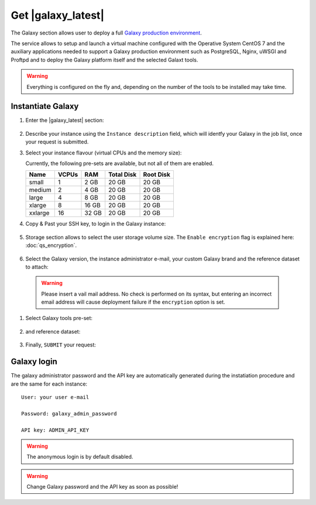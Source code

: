 Get |galaxy_latest| 
===================

The Galaxy section allows user to deploy a full `Galaxy production environment <https://docs.galaxyproject.org/en/latest/admin/production.html>`_.

The service allows to setup and launch a virtual machine configured with the Operative System CentOS 7 and the auxiliary applications needed to support a Galaxy production environment such as PostgreSQL, Nginx, uWSGI and Proftpd and to deploy the Galaxy platform itself and the selected Galaxt tools.

.. Warning::

   Everything is configured on the fly and, depending on the number of the tools to be installed may take time.

.. seealso::

   For a detailed descreption of all Web UI options see section: :doc:`feat_options`.

.. seealso::

   To login into the portal see section: :doc:`feat_auth`.

Instantiate Galaxy
------------------

#. Enter the |galaxy_latest| section:

   .. figure:: _static/qs_galaxy_latest/qs_galaxy_main.png 
      :scale: 70 %
      :align: center
      :alt: Galaxy express main window

#. Describe your instance using the ``Instance description`` field, which will identfy your Galaxy in the job list, once your request is submitted.

#. Select your instance flavour (virtual CPUs and the memory size):

   Currently, the following pre-sets are available, but not all of them are enabled.

   =========  =======  =======  =============  =============
   Name       VCPUs    RAM      Total Disk     Root Disk
   =========  =======  =======  =============  =============
   small      1        2 GB     20 GB          20 GB
   medium     2        4 GB     20 GB          20 GB
   large      4        8 GB     20 GB          20 GB
   xlarge     8        16 GB    20 GB          20 GB
   xxlarge    16       32 GB    20 GB          20 GB
   =========  =======  =======  =============  =============

#. Copy & Past your SSH key, to login in the Galaxy instance:

   .. figure:: _static/qs_galaxy_latest/qs_galaxy_SSHkey.png
      :scale: 50 %
      :align: center
      :alt: SSH public key injection

#. Storage section allows to select the user storage volume size. The ``Enable encryption`` flag is explained here: :doc:`qs_encryption`.

   .. figure:: _static/qs_galaxy_latest/qs_galaxy_Storage.png
      :scale: 50 %
      :align: center
      :alt: Galaxy express Storage section

#. Select the Galaxy version, the instance administrator e-mail, your custom Galaxy brand and the reference dataset to attach:

   .. figure:: _static/qs_galaxy_latest/qs_galaxy_GalaxyConfig.png
     :scale: 50 %
     :align: center
     :alt: Galaxy express Galxy configuration section

  .. Warning::

     Please insert a vail mail address. No check is performed on its syntax, but entering an incorrect email address will cause deployment failure if the ``encryption`` option is set.

#. Select Galaxy tools pre-set:

   .. figure:: _static/qs_galaxy_latest/qs_galaxy_Tools.png 
      :scale: 50 %
      :align: center
      :alt: Galaxy express Tools section

#. and reference dataset:

   .. figure:: _static/qs_galaxy_latest/qs_galaxy_refdata.png 
      :scale: 50 %
      :align: center
      :alt: Galaxy express Tools section

#. Finally, ``SUBMIT`` your request:

   .. figure:: _static/qs_galaxy_latest/qs_galaxy_view.png
      :scale: 80 %
      :align: center
      :alt: Galaxy express submit request

Galaxy login
------------
The galaxy administrator password and the API key are automatically generated during the instatiation procedure and are the same for each instance:

::

  User: your user e-mail

  Password: galaxy_admin_password

  API key: ADMIN_API_KEY

.. Warning::

   The anonymous login is by default disabled.

.. Warning::

   Change Galaxy password and the API key as soon as possible!
